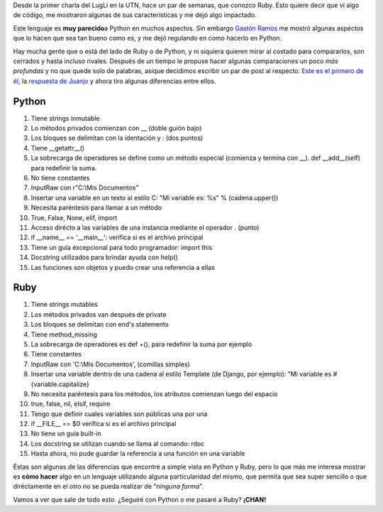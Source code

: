 .. link:
.. description:
.. tags: charla, general, python, python, ruby, ruby, software libre
.. date: 2008/04/24 22:31:09
.. title: ...Python Vs. Ruby... ¿Rivales?
.. slug: python-vs-ruby-rivales

Desde la primer charla del LugLi en la UTN, hace un par de semanas, que
conozco Ruby. Esto quiere decir que ví algo de código, me mostraron
algunas de sus características y me dejó algo impactado.

Este lenguaje es **muy parecido**\ a Python en muchos aspectos. Sin
embargo `Gastón Ramos <http://gastonramos.wordpress.com/>`__ me mostró
algunas aspéctos que lo hacen que sea tan bueno como es, y me dejó
regulando en como hacerlo en Python.

Hay mucha gente que o está del lado de Ruby o de Python, y ni siquiera
quieren mirar al costado para compararlos, son cerrados y hasta incluso
rivales. Después de un tiempo le propuse hacer algunas comparaciones un
poco *más profundas* y no que quede solo de palabras, asique decidimos
escribir un par de post al respecto. `Este es el primero de
él <http://gastonramos.wordpress.com/2008/04/19/snakes-and-rubies/>`__,
la `respuesta de
Juanjo <http://www.juanjoconti.com.ar/2008/04/19/serpientes-y-rubies/>`__
y ahora tiro algunas diferencias entre ellos.

Python
------

#. Tiene strings inmutable
#. Lo métodos privados comienzan con __ (doble guión bajo)
#. Los bloques se delimitan con la identación y : (dos puntos)
#. Tiene __getattr__()
#. La sobrecarga de operadores se define como un método especial
   (comienza y termina con __). def __add__(self) para redefinir
   la suma.
#. No tiene constantes
#. InputRaw con r"C:\\Mis Documentos"
#. Insertar una variable en un texto al estilo C: "Mi variable es: %s" %
   (cadena.upper())
#. Necesita paréntesis para llamar a un método
#. True, False, None, elif, import
#. Acceso dirécto a las variables de una instancia mediante el operador
   . (punto)
#. if __name__ == '__main__': verifica si es el archivo
   principal
#. Tiene un guía excepcional para todo programador: import this
#. Docstring utilizados para brindar ayuda con help()
#. Las funciones son objetos y puedo crear una referencia a ellas

Ruby
----

#. Tiene strings mutables
#. Los métodos privados van después de private
#. Los bloques se delimitan con end's statements
#. Tiene method_missing
#. La sobrecarga de operadores es def +(), para redefinir la suma por
   ejemplo
#. Tiene constantes
#. InputRaw con 'C:\\Mis Documentos', (comillas simples)
#. Insertar una variable dentro de una cadena al estilo Template (de
   Django, por ejemplo): "Mi variable es #{variable.capitalize}
#. No necesita paréntesis para los métodos, los atributos comienzan
   luego del espacio
#. true, false, nil, elsif, require
#. Tengo que definir cuales variables son públicas una por una
#. if __FILE__ == $0 verifica si es el archivo principal
#. No tiene un guía built-in
#. Los docstring se utilizan cuando se llama al comando: rdoc
#. Hasta ahora, no pude guardar la referencia a una función en una
   variable

Éstas son algunas de las diferencias que encontré a simple vista en
Python y Ruby, pero lo que más me interesa mostrar es **cómo hacer**
algo en un lenguaje utilizando alguna particularidad del mismo, que
permita que sea super sencillo o que diréctamente en el otro no se pueda
realizar de "*ninguna forma*\ ".

Vamos a ver que sale de todo esto. ¿Seguiré con Python o me pasaré a
Ruby? **¡CHAN!**
